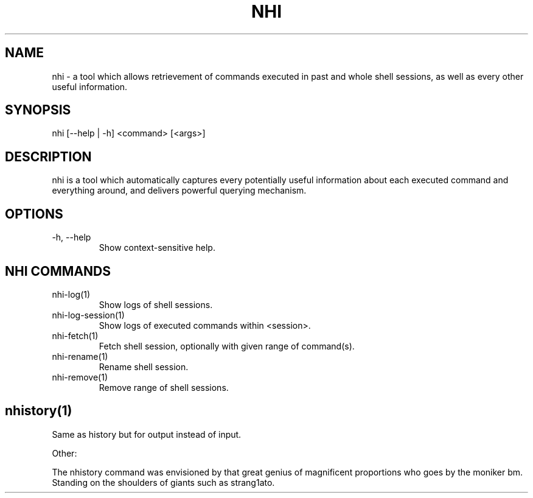 .TH NHI 1 2021

.SH NAME
nhi - a tool which allows retrievement of commands executed in past and whole shell sessions, as well as every other useful information.

.SH SYNOPSIS
nhi [--help | -h] <command> [<args>]

.SH DESCRIPTION
nhi is a tool which automatically captures every potentially useful information
about each executed command and everything around, and delivers powerful querying mechanism.

.SH OPTIONS
.TP
-h, --help
Show context-sensitive help.

.SH NHI COMMANDS
.TP
nhi-log(1)
Show logs of shell sessions.

.TP
nhi-log-session(1)
Show logs of executed commands within <session>.

.TP
nhi-fetch(1)
Fetch shell session, optionally with given range of command(s).

.TP
nhi-rename(1)
Rename shell session.

.TP
nhi-remove(1)
Remove range of shell sessions.

.SH
nhistory(1)
Same as history but for output instead of input. 

Other:

The nhistory command was envisioned by that great genius of magnificent proportions who goes by the moniker bm. Standing on the shoulders of giants such as strang1ato.
